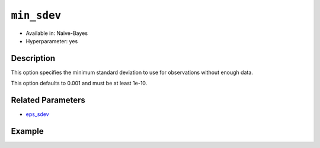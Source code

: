 ``min_sdev``
--------------------

- Available in: Naïve-Bayes
- Hyperparameter: yes

Description
~~~~~~~~~~~

This option specifies the minimum standard deviation to use for observations without enough data. 

This option defaults to 0.001 and must be at least 1e-10.

Related Parameters
~~~~~~~~~~~~~~~~~~

- `eps_sdev <eps_sdev.html>`__

Example
~~~~~~~

.. example-code::
   .. code-block:: r

    # import the cars dataset
    cars <- h2o.importFile("https://s3.amazonaws.com/h2o-public-test-data/smalldata/junit/cars_20mpg.csv")

    # Specify model-building exercise (1:binomial, 2:multinomial)
    problem <- sample(1:2,1)

    # Specify response column based on predictor value and problem type
    predictors <- c("displacement","power","weight","acceleration","year")
    if ( problem == 1 ) { response_col <- "economy_20mpg"} else { response_col <- "cylinders" }

    # Convert the response column to a factor
    cars[,response_col] <- as.factor(cars[,response_col])

    # Specify model parameters
    laplace <- c(1)
    min_sdev <- c(0.1)
    eps_sdev <- c(0.5)

    # Build the model 
    cars_naivebayes <- h2o.naiveBayes(x=predictors, y=response_col, training_frame=cars, 
                                      eps_sdev=eps_sdev, min_sdev=min_sdev, laplace=laplace)
    print(cars_naivebayes)

    # Specify grid search parameters
    grid_space <- list()
    grid_space$laplace <- c(1,2)
    grid_space$min_sdev <- c(0.1,0.2)
    grid_space$eps_sdev <- c(0.5,0.6)

    # Specify response column based on predictor value and problem type
    predictors <- c("displacement","power","weight","acceleration","year")
    if ( problem == 1 ) { response_col <- "economy_20mpg"} else { response_col <- "cylinders" }

    # Convert the response column to a factor
    cars[,response_col] <- as.factor(cars[,response_col])

    # Construct the grid of naive bayes models
    cars_naivebayes_grid <- h2o.grid("naivebayes", grid_id="naiveBayes_grid_cars_test", 
                                     x=predictors, y=response_col, training_frame=cars, 
                                     hyper_params=grid_space)
    print(cars_naivebayes_grid)


   .. code-block:: python

    import h2o
    h2o.init()
    import random
    from h2o.estimators.naive_bayes import H2ONaiveBayesEstimator
    from h2o.grid.grid_search import H2OGridSearch

    # import the cars dataset:
    cars = h2o.import_file("https://s3.amazonaws.com/h2o-public-test-data/smalldata/junit/cars_20mpg.csv")

    # Specify model-building exercise (1:binomial, 2:multinomial)
    problem = random.sample(["binomial","multinomial"],1)

    # Specify response column based on predictor value and problem type
    predictors = ["displacement","power","weight","acceleration","year"]
    if problem == "binomial":
        response_col = "economy_20mpg"
    else:
        response_col = "cylinders"

    # Convert the response column to a factor
    cars[response_col] = cars[response_col].asfactor()

    # Train the model
    cars_nb = H2ONaiveBayesEstimator(min_sdev=0.1, eps_sdev=0.5, seed=1234)
    cars_nb.train(x=predictors, y=response_col, training_frame=cars)
    cars_nb.show() 
    
    # Predict on training data
    cars_pred = cars_nb.predict(cars)
    cars_pred.head()

    # Specify grid search parameters
    hyper_params = {'laplace':[1,2], 'min_sdev':[0.1,0.2], 'eps_sdev':[0.5,0.6]}

    # Construct the grid of naive bayes models
    cars_nb = H2ONaiveBayesEstimator(seed = 1234)
    cars_grid = H2OGridSearch(model=cars_nb, hyper_params=hyper_params)

    # Train using the grid
    cars_grid.train(x=predictors, y=response_col, training_frame=cars)
    cars_grid.show() 
